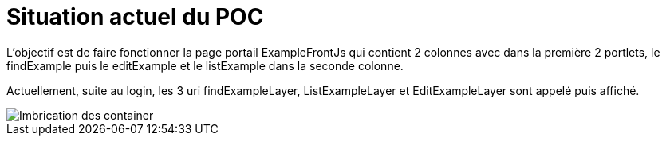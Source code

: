 ////
Licensed to the Apache Software Foundation (ASF) under one
or more contributor license agreements.  See the NOTICE file
distributed with this work for additional information
regarding copyright ownership.  The ASF licenses this file
to you under the Apache License, Version 2.0 (the
"License"); you may not use this file except in compliance
with the License.  You may obtain a copy of the License at

http://www.apache.org/licenses/LICENSE-2.0

Unless required by applicable law or agreed to in writing,
software distributed under the License is distributed on an
"AS IS" BASIS, WITHOUT WARRANTIES OR CONDITIONS OF ANY
KIND, either express or implied.  See the License for the
specific language governing permissions and limitations
under the License.
////
= Situation actuel du POC

L'objectif est de faire fonctionner la page portail ExampleFrontJs qui contient 2 colonnes avec
dans la première 2 portlets, le findExample puis le editExample et le listExample dans la seconde colonne.

Actuellement, suite au login, les 3 uri findExampleLayer, ListExampleLayer et EditExampleLayer sont appelé puis
affiché.

image::PortalPageDetail-Example.svg[Imbrication des container]


